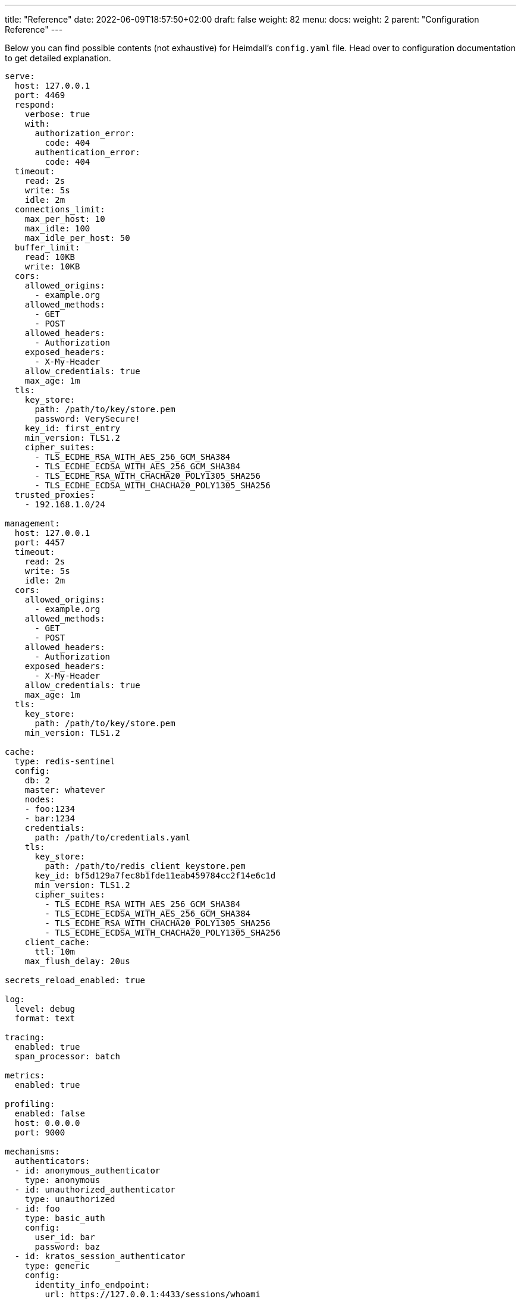 ---
title: "Reference"
date: 2022-06-09T18:57:50+02:00
draft: false
weight: 82
menu:
  docs:
    weight: 2
    parent: "Configuration Reference"
---

:toc:

Below you can find possible contents (not exhaustive) for Heimdall's `config.yaml` file. Head over to configuration documentation to get detailed explanation.

[source, yaml]
----
serve:
  host: 127.0.0.1
  port: 4469
  respond:
    verbose: true
    with:
      authorization_error:
        code: 404
      authentication_error:
        code: 404
  timeout:
    read: 2s
    write: 5s
    idle: 2m
  connections_limit:
    max_per_host: 10
    max_idle: 100
    max_idle_per_host: 50
  buffer_limit:
    read: 10KB
    write: 10KB
  cors:
    allowed_origins:
      - example.org
    allowed_methods:
      - GET
      - POST
    allowed_headers:
      - Authorization
    exposed_headers:
      - X-My-Header
    allow_credentials: true
    max_age: 1m
  tls:
    key_store:
      path: /path/to/key/store.pem
      password: VerySecure!
    key_id: first_entry
    min_version: TLS1.2
    cipher_suites:
      - TLS_ECDHE_RSA_WITH_AES_256_GCM_SHA384
      - TLS_ECDHE_ECDSA_WITH_AES_256_GCM_SHA384
      - TLS_ECDHE_RSA_WITH_CHACHA20_POLY1305_SHA256
      - TLS_ECDHE_ECDSA_WITH_CHACHA20_POLY1305_SHA256
  trusted_proxies:
    - 192.168.1.0/24

management:
  host: 127.0.0.1
  port: 4457
  timeout:
    read: 2s
    write: 5s
    idle: 2m
  cors:
    allowed_origins:
      - example.org
    allowed_methods:
      - GET
      - POST
    allowed_headers:
      - Authorization
    exposed_headers:
      - X-My-Header
    allow_credentials: true
    max_age: 1m
  tls:
    key_store:
      path: /path/to/key/store.pem
    min_version: TLS1.2

cache:
  type: redis-sentinel
  config:
    db: 2
    master: whatever
    nodes:
    - foo:1234
    - bar:1234
    credentials:
      path: /path/to/credentials.yaml
    tls:
      key_store:
        path: /path/to/redis_client_keystore.pem
      key_id: bf5d129a7fec8b1fde11eab459784cc2f14e6c1d
      min_version: TLS1.2
      cipher_suites:
        - TLS_ECDHE_RSA_WITH_AES_256_GCM_SHA384
        - TLS_ECDHE_ECDSA_WITH_AES_256_GCM_SHA384
        - TLS_ECDHE_RSA_WITH_CHACHA20_POLY1305_SHA256
        - TLS_ECDHE_ECDSA_WITH_CHACHA20_POLY1305_SHA256
    client_cache:
      ttl: 10m
    max_flush_delay: 20us

secrets_reload_enabled: true

log:
  level: debug
  format: text

tracing:
  enabled: true
  span_processor: batch

metrics:
  enabled: true

profiling:
  enabled: false
  host: 0.0.0.0
  port: 9000

mechanisms:
  authenticators:
  - id: anonymous_authenticator
    type: anonymous
  - id: unauthorized_authenticator
    type: unauthorized
  - id: foo
    type: basic_auth
    config:
      user_id: bar
      password: baz
  - id: kratos_session_authenticator
    type: generic
    config:
      identity_info_endpoint:
        url: https://127.0.0.1:4433/sessions/whoami
        auth:
          auth:
            type: basic_auth
            config:
              user: foo
              password: bar
        retry:
          max_delay: 300ms
          give_up_after: 2s
      authentication_data_source:
        - cookie: ory_kratos_session
      forward_cookies:
        - ory_kratos_session
      subject:
        attributes: "@this"
        id: "identity.id"
  - id: hydra_authenticator
    type: oauth2_introspection
    config:
      introspection_endpoint:
        url: https://hydra:4445/oauth2/introspect
        retry:
          max_delay: 300ms
          give_up_after: 2s
        auth:
          type: api_key
          config:
            in: header
            name: X-Api-Key
            value: VerySecret!
      token_source:
        - header: Authorization
          scheme: Bearer
        - query_parameter: access_token
        - body_parameter: access_token
      assertions:
        issuers:
          - https://127.0.0.1:4444/
        scopes:
          - foo
          - bar
        audience:
          - bla
      subject:
        attributes: "@this"
        id: "sub"
  - id: jwt_authenticator
    type: jwt
    config:
      metadata_endpoint:
        url: https://auth-server/.well-known/oauth-authorization-server
        disable_issuer_identifier_verification: true
        http_cache:
          enabled: true
          cache_ttl: 1h
        resolved_endpoints:
          jwks_uri:
            auth:
              type: oauth2_client_credentials
              config:
                token_url: https://auth-server/token
                client_id: foo
                client_secret: bar
            retry:
              give_up_after: 1m
              max_delay: 5s
            http_cache:
              enabled: true
              default_ttl: 10m
      jwt_source:
        - header: Authorization
          scheme: Bearer
        - query_parameter: access_token
        - body_parameter: access_token
      assertions:
        audience:
          - bla
        scopes:
          - foo
        allowed_algorithms:
          - RS256
      subject:
        attributes: "@this"
        id: "identity.id"
      cache_ttl: 5m

  authorizers:
  - id: allow_all_authorizer
    type: allow
  - id: deny_all_authorizer
    type: deny
  - id: remote_authorizer
    type: remote
    config:
      endpoint:
        url: https://my-authz-system/{{ .Values.some-key }}
        method: POST
        headers:
          foo-bar: "{{ .Subject.ID }}"
        auth:
          type: api_key
          config:
            in: header
            name: X-API-Key
            value: super duper secret
      values:
        some-key: some-value
      payload: "https://bla.bar"
      expressions:
        - expression: |
            Payload.response == true
      forward_response_headers_to_upstream:
        - bla-bar
  - id: user_is_admin_authz
    type: cel
    config:
      values:
         some_key: some-value
      expressions:
        - expression: "'admin' in Subject.Attributes.groups"
        - expression: "Values.some_key == foo"

  contextualizers:
  - id: subscription_contextualizer
    type: generic
    config:
      endpoint:
        url: https://foo.bar
        method: GET
        headers:
          bla: bla
        auth:
          type: oauth2_client_credentials
          config:
            auth_method: request_body
            token_url: https://bar.foo
            client_id: foo
            client_secret: bar
            cache_ttl: 20s
            header:
              name: X-Foo
              scheme: Bar
      payload: foo
  - id: profile_data_contextualizer
    type: generic
    config:
      endpoint:
        url: https://profile
        headers:
          foo: bar
      continue_pipeline_on_error: true

  finalizers:
  - id: jwt
    type: jwt
    config:
      signer:
        name: foobar
        key_store:
          path: /opt/heimdall/keystore.pem
          password: VeryInsecure!
        key_id: foo
      ttl: 5m
      header:
        name: Foo
        scheme: Bar
      claims: "{'user': {{ quote .Subject.ID }} }"
  - id: bla
    type: header
    config:
      headers:
        foo-bar: bla
  - id: blabla
    type: cookie
    config:
      cookies:
        foo-bar: '{{ .Subject.ID }}'
  - id: get_token
    type: oauth2_client_credentials
    config:
      header:
        name: X-Token
      token_url: https://my-oauth-provider.com/token
      client_id: my_client
      client_secret: VerySecret!
      auth_method: basic_auth
      cache_ttl: 5m
      scopes:
        - foo
        - bar

  error_handlers:
  - id: default
    type: default
  - id: authenticate_with_kratos
    type: redirect
    config:
      to: https://127.0.0.1:4433/self-service/login/browser?return_to={{ .Request.URL | urlenc }}

default_rule:
  execute:
  - authenticator: anonymous_authenticator
  - finalizer: jwt
  on_error:
  - error_handler: authenticate_with_kratos
    if: |
      ((type(Error) == authentication_error && Error.Source == "kratos_session_authenticator") ||
        type(Error) == authorization_error) &&
        Request.Header("Accept").contains("*/*")

providers:
  file_system:
    src: test_rules.yaml
    watch: true

  http_endpoint:
    watch_interval: 5m
    endpoints:
      - url: https://foo.bar/ruleset1
        http_cache:
          enabled: false
      - url: https://foo.bar/ruleset2
        retry:
          give_up_after: 5s
          max_delay: 250ms
        auth:
          type: api_key
          config:
            name: api_key
            value: super-secret
            in: cookie
        header:
          X-Customer-Header: Some Value

  cloud_blob:
    watch_interval: 1m
    buckets:
      - url: gs://my-bucket
        prefix: service1
      - url: azblob://my-bucket
        prefix: service2
      - url: s3://my-bucket/my-rule-set

  kubernetes:
    auth_class: foo
    tls:
      key_id: foo
      key_store:
        path: /path/to/pem.file
        password: VerySecret!
      min_version: TLS1.3
----

